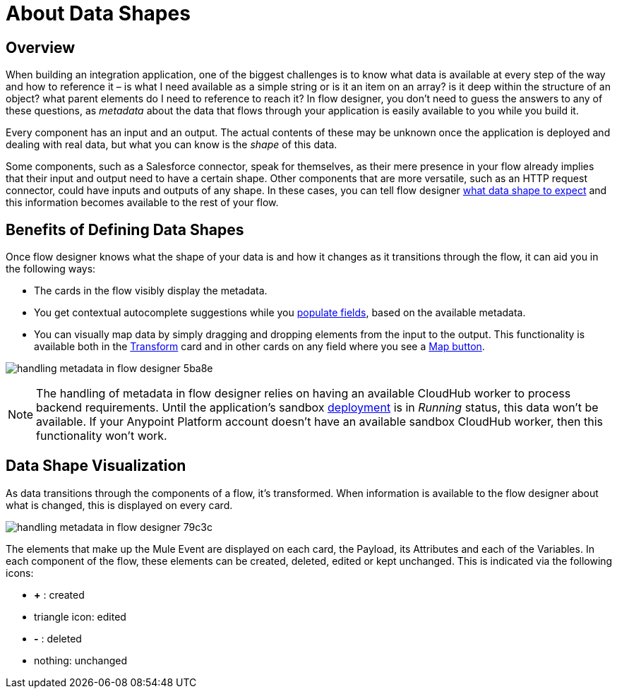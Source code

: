 = About Data Shapes
:keywords: mozart


== Overview

When building an integration application, one of the biggest challenges is to know what data is available at every step of the way and how to reference it – is what I need available as a simple string or is it an item on an array? is it deep within the structure of an object? what parent elements do I need to reference to reach it? In flow designer, you don't need to guess the answers to any of these questions, as _metadata_ about the data that flows through your application is easily available to you while you build it.

Every component has an input and an output. The actual contents of these may be unknown once the application is deployed and dealing with real data, but what you can know is the _shape_ of this data.

Some components, such as a Salesforce connector, speak for themselves, as their mere presence in your flow already implies that their input and output need to have a certain shape. Other components that are more versatile, such as an HTTP request connector, could have inputs and outputs of any shape. In these cases, you can tell flow designer link:/design-center/v/1.0/to-manage-data-shapes[what data shape to expect] and this information becomes available to the rest of your flow.


== Benefits of Defining Data Shapes

Once flow designer knows what the shape of your data is and how it changes as it transitions through the flow, it can aid you in the following ways:

* The cards in the flow visibly display the metadata.

* You get contextual autocomplete suggestions while you link:/design-center/v/1.0/to-populate-fields[populate fields], based on the available metadata.

* You can visually map data by simply dragging and dropping elements from the input to the output. This functionality is available both in the link:/design-center/v/1.0/to-transform-data[Transform] card and in other cards on any field where you see a link:/design-center/v/1.0/to-populate-fields#map-button[Map button].

image:handling-metadata-in-flow-designer-5ba8e.png[]



[NOTE]
The handling of metadata in flow designer relies on having an available CloudHub worker to process backend requirements. Until the application's sandbox link:/design-center/v/1.0/to-deploy-a-project[deployment] is in _Running_ status, this data won't be available. If your Anypoint Platform account doesn't have an available sandbox CloudHub worker, then this functionality won't work.

== Data Shape Visualization

As data transitions through the components of a flow, it's transformed. When information is available to the flow designer about what is changed, this is displayed on every card.

image:handling-metadata-in-flow-designer-79c3c.png[]

The elements that make up the Mule Event are displayed on each card, the Payload, its Attributes and each of the Variables. In each component of the flow, these elements can be created, deleted, edited or kept unchanged. This is indicated via the following icons:

* *+* : created

* triangle icon: edited

* *-* : deleted

* nothing: unchanged
